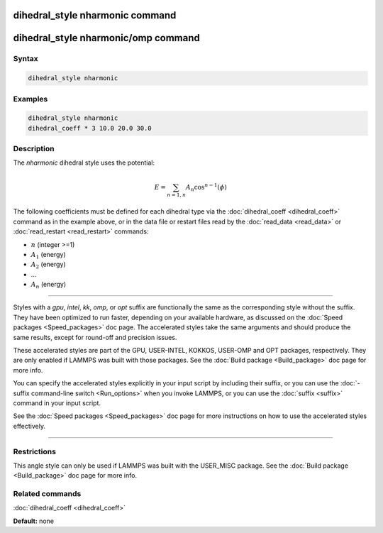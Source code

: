 .. index:: dihedral_style nharmonic

dihedral_style nharmonic command
=================================

dihedral_style nharmonic/omp command
=====================================

Syntax
""""""

.. code-block:: LAMMPS

   dihedral_style nharmonic

Examples
""""""""

.. code-block:: LAMMPS

   dihedral_style nharmonic
   dihedral_coeff * 3 10.0 20.0 30.0

Description
"""""""""""

The *nharmonic* dihedral style uses the potential:

.. math::

   E = \sum_{n=1,n} A_n  \cos^{n-1}(\phi)

The following coefficients must be defined for each dihedral type via the
:doc:`dihedral_coeff <dihedral_coeff>` command as in the example above, or in
the data file or restart files read by the :doc:`read_data <read_data>`
or :doc:`read_restart <read_restart>` commands:

* :math:`n` (integer >=1)
* :math:`A_1` (energy)
* :math:`A_2` (energy)
* ...
* :math:`A_n` (energy)

----------

Styles with a *gpu*\ , *intel*\ , *kk*\ , *omp*\ , or *opt* suffix are
functionally the same as the corresponding style without the suffix.
They have been optimized to run faster, depending on your available
hardware, as discussed on the :doc:`Speed packages <Speed_packages>` doc
page.  The accelerated styles take the same arguments and should
produce the same results, except for round-off and precision issues.

These accelerated styles are part of the GPU, USER-INTEL, KOKKOS,
USER-OMP and OPT packages, respectively.  They are only enabled if
LAMMPS was built with those packages.  See the :doc:`Build package <Build_package>` doc page for more info.

You can specify the accelerated styles explicitly in your input script
by including their suffix, or you can use the :doc:`-suffix command-line switch <Run_options>` when you invoke LAMMPS, or you can use the
:doc:`suffix <suffix>` command in your input script.

See the :doc:`Speed packages <Speed_packages>` doc page for more
instructions on how to use the accelerated styles effectively.

----------

Restrictions
""""""""""""

This angle style can only be used if LAMMPS was built with the
USER\_MISC package.  See the :doc:`Build package <Build_package>` doc
page for more info.

Related commands
""""""""""""""""

:doc:`dihedral_coeff <dihedral_coeff>`

**Default:** none
